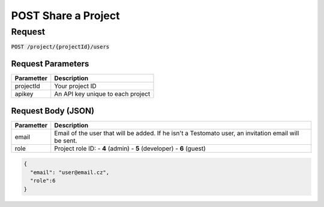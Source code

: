 POST Share a Project
====================

Request
-------

:code:`POST /project/{projectId}/users`

.. code-block:: bash
    curl -X POST -H 'Content-Type: application/json' \
 	    -d '{"email":"user@email.cz", "role":6}' \
 	    'https://www.testomato.com/api/project/{projectId}/users?apikey={apikey}'

Request Parameters
~~~~~~~~~~~~~~~~~~

============== =================================================================
Parametter     Description
============== =================================================================
projectId 	   Your project ID
apikey	        An API key unique to each project
============== =================================================================

Request Body (JSON)
~~~~~~~~~~~~~~~~~~~

============== =================================================================
Parametter     Description
============== =================================================================
email          Email of the user that will be added. If he isn't a Testomato
               user, an invitation email will be sent.
role           Project role ID:
               - **4** (admin)
               - **5** (developer)
               - **6** (guest)
============== =================================================================

.. code-block:: json

  {
    "email": "user@email.cz",
    "role":6
  }
